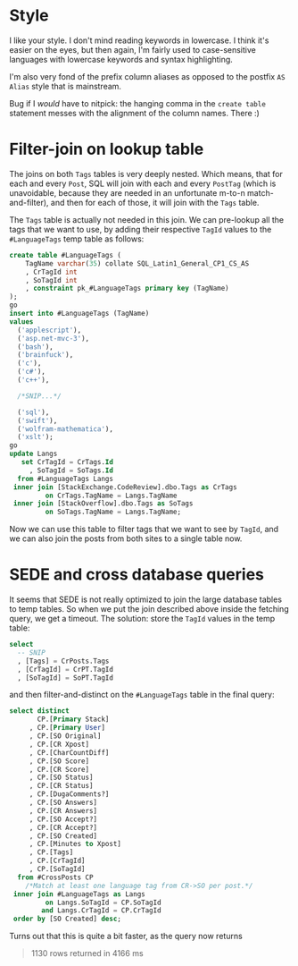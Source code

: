 #+OPTIONS: toc:nil ^:{}

* Style

I like your style.  I don't mind reading keywords in lowercase.  I
think it's easier on the eyes, but then again, I'm fairly used to
case-sensitive languages with lowercase keywords and syntax
highlighting.

I'm also very fond of the prefix column aliases as opposed to the
postfix =AS Alias= style that is mainstream.

Bug if I /would/ have to nitpick: the hanging comma in the =create table=
statement messes with the alignment of the column names.  There :)


* Filter-join on lookup table

The joins on both =Tags= tables is very deeply nested.  Which means,
that for each and every =Post=, SQL will join with each and every
=PostTag= (which is unavoidable, because they are needed in an
unfortunate m-to-n match-and-filter), and then for each of those, it
will join with the =Tags= table.

The =Tags= table is actually not needed in this join.  We can
pre-lookup all the tags that we want to use, by adding their
respective =TagId= values to the =#LanguageTags= temp table as
follows:

#+BEGIN_SRC sql
  create table #LanguageTags (
      TagName varchar(35) collate SQL_Latin1_General_CP1_CS_AS
      , CrTagId int
      , SoTagId int
      , constraint pk_#LanguageTags primary key (TagName)
  );
  go
  insert into #LanguageTags (TagName)
  values
    ('applescript'),
    ('asp.net-mvc-3'),
    ('bash'),
    ('brainfuck'),
    ('c'),
    ('c#'),
    ('c++'),

    /*SNIP...*/

    ('sql'),
    ('swift'),
    ('wolfram-mathematica'),
    ('xslt');
  go
  update Langs
     set CrTagId = CrTags.Id
       , SoTagId = SoTags.Id
    from #LanguageTags Langs
   inner join [StackExchange.CodeReview].dbo.Tags as CrTags
           on CrTags.TagName = Langs.TagName
   inner join [StackOverflow].dbo.Tags as SoTags
           on SoTags.TagName = Langs.TagName;
#+END_SRC

Now we can use this table to filter tags that we want to see by
=TagId=, and we can also join the posts from both sites to a single
table now.

* SEDE and cross database queries

It seems that SEDE is not really optimized to join the large database
tables to temp tables.  So when we put the join described above inside
the fetching query, we get a timeout.  The solution: store the =TagId=
values in the temp table:

#+BEGIN_SRC sql
  select
    -- SNIP
    , [Tags] = CrPosts.Tags
    , [CrTagId] = CrPT.TagId
    , [SoTagId] = SoPT.TagId
#+END_SRC

and then filter-and-distinct on the =#LanguageTags= table in the final
query:

#+BEGIN_SRC sql
  select distinct
         CP.[Primary Stack]
       , CP.[Primary User]
       , CP.[SO Original]
       , CP.[CR Xpost]
       , CP.[CharCountDiff]
       , CP.[SO Score]
       , CP.[CR Score]
       , CP.[SO Status]
       , CP.[CR Status]
       , CP.[DugaComments?]
       , CP.[SO Answers]
       , CP.[CR Answers]
       , CP.[SO Accept?]
       , CP.[CR Accept?]
       , CP.[SO Created]
       , CP.[Minutes to Xpost]
       , CP.[Tags]
       , CP.[CrTagId]
       , CP.[SoTagId]
    from #CrossPosts CP
      /*Match at least one language tag from CR->SO per post.*/
   inner join #LanguageTags as Langs
           on Langs.SoTagId = CP.SoTagId
          and Langs.CrTagId = CP.CrTagId
   order by [SO Created] desc;
#+END_SRC

Turns out that this is quite a bit faster, as the query now returns

#+BEGIN_QUOTE
1130 rows returned in 4166 ms
#+END_QUOTE
